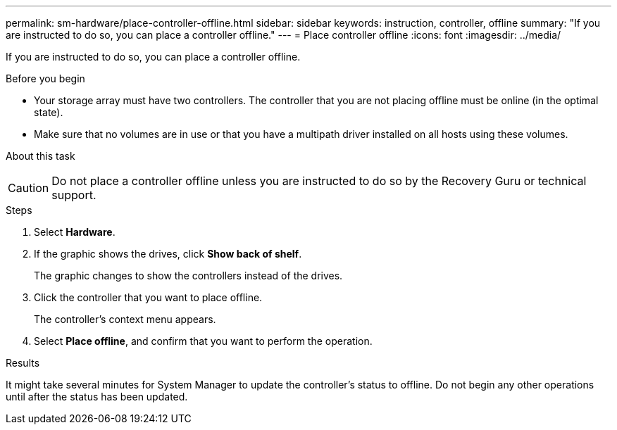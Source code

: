 ---
permalink: sm-hardware/place-controller-offline.html
sidebar: sidebar
keywords: instruction, controller, offline
summary: "If you are instructed to do so, you can place a controller offline."
---
= Place controller offline
:icons: font
:imagesdir: ../media/

[.lead]
If you are instructed to do so, you can place a controller offline.

.Before you begin

* Your storage array must have two controllers. The controller that you are not placing offline must be online (in the optimal state).
* Make sure that no volumes are in use or that you have a multipath driver installed on all hosts using these volumes.

.About this task
+++ +++
[CAUTION]
====
Do not place a controller offline unless you are instructed to do so by the Recovery Guru or technical support.
====

.Steps

. Select *Hardware*.
. If the graphic shows the drives, click *Show back of shelf*.
+
The graphic changes to show the controllers instead of the drives.

. Click the controller that you want to place offline.
+
The controller's context menu appears.

. Select *Place offline*, and confirm that you want to perform the operation.

.Results

It might take several minutes for System Manager to update the controller's status to offline. Do not begin any other operations until after the status has been updated.
